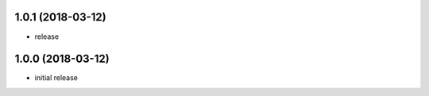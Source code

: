 1.0.1 (2018-03-12)
------------------

- release


1.0.0 (2018-03-12)
------------------

- initial release
